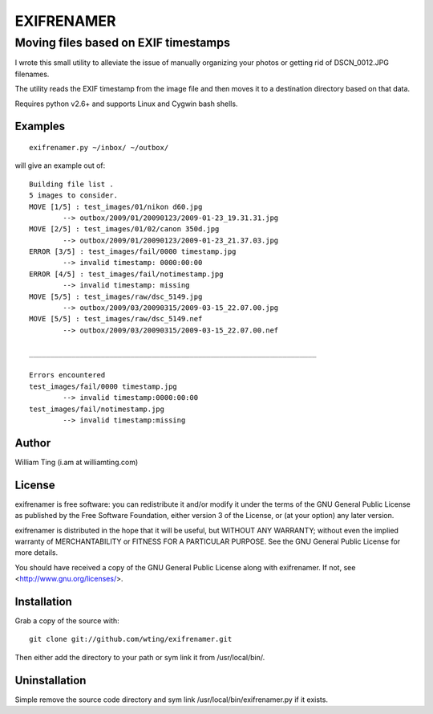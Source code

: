 ===========
EXIFRENAMER
===========

-------------------------------------
Moving files based on EXIF timestamps
-------------------------------------

I wrote this small utility to alleviate the issue of manually organizing your photos or getting rid of DSCN_0012.JPG filenames.

The utility reads the EXIF timestamp from the image file and then moves it to a destination directory based on that data.

Requires python v2.6+ and supports Linux and Cygwin bash shells.

Examples
========

::

 exifrenamer.py ~/inbox/ ~/outbox/

will give an example out of::

 Building file list .
 5 images to consider.
 MOVE [1/5] : test_images/01/nikon d60.jpg
         --> outbox/2009/01/20090123/2009-01-23_19.31.31.jpg
 MOVE [2/5] : test_images/01/02/canon 350d.jpg
         --> outbox/2009/01/20090123/2009-01-23_21.37.03.jpg
 ERROR [3/5] : test_images/fail/0000 timestamp.jpg
         --> invalid timestamp: 0000:00:00
 ERROR [4/5] : test_images/fail/notimestamp.jpg
         --> invalid timestamp: missing
 MOVE [5/5] : test_images/raw/dsc_5149.jpg
         --> outbox/2009/03/20090315/2009-03-15_22.07.00.jpg
 MOVE [5/5] : test_images/raw/dsc_5149.nef
         --> outbox/2009/03/20090315/2009-03-15_22.07.00.nef
 
 ____________________________________________________________________
 
 Errors encountered
 test_images/fail/0000 timestamp.jpg
         --> invalid timestamp:0000:00:00
 test_images/fail/notimestamp.jpg
         --> invalid timestamp:missing


Author
======

William Ting (i.am at williamting.com)

License
=======

exifrenamer is free software: you can redistribute it and/or modify
it under the terms of the GNU General Public License as published by
the Free Software Foundation, either version 3 of the License, or
(at your option) any later version.

exifrenamer is distributed in the hope that it will be useful,
but WITHOUT ANY WARRANTY; without even the implied warranty of
MERCHANTABILITY or FITNESS FOR A PARTICULAR PURPOSE.  See the
GNU General Public License for more details.

You should have received a copy of the GNU General Public License
along with exifrenamer.  If not, see <http://www.gnu.org/licenses/>.

Installation
============

Grab a copy of the source with::

 git clone git://github.com/wting/exifrenamer.git

Then either add the directory to your path or sym link it from /usr/local/bin/.

Uninstallation
==============

Simple remove the source code directory and sym link /usr/local/bin/exifrenamer.py if it exists.
